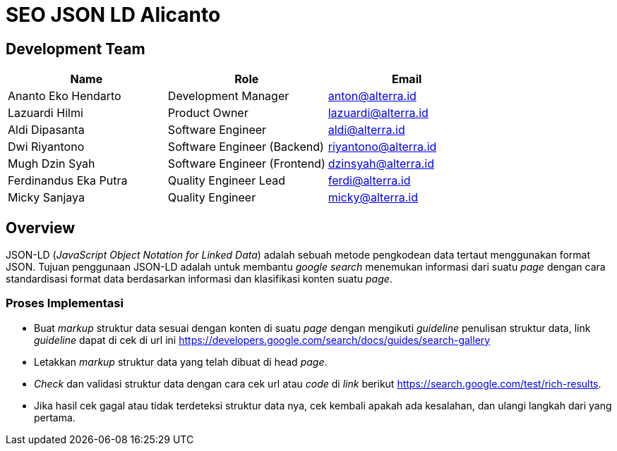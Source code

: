 = SEO JSON LD Alicanto

== Development Team

|===
| *Name* | *Role* | *Email* 

| Ananto Eko Hendarto |  Development Manager | anton@alterra.id

| Lazuardi Hilmi  | Product Owner | lazuardi@alterra.id

| Aldi Dipasanta | Software Engineer | aldi@alterra.id

| Dwi Riyantono | Software Engineer (Backend) | riyantono@alterra.id

| Mugh Dzin Syah | Software Engineer (Frontend) | dzinsyah@alterra.id

| Ferdinandus Eka Putra | Quality Engineer Lead | ferdi@alterra.id

| Micky Sanjaya | Quality Engineer | micky@alterra.id
|===

== Overview
JSON-LD (_JavaScript Object Notation for Linked Data_) adalah sebuah metode pengkodean data tertaut menggunakan format JSON. Tujuan penggunaan JSON-LD adalah untuk membantu _google search_ menemukan informasi dari suatu _page_ dengan cara standardisasi format data berdasarkan informasi dan klasifikasi konten suatu _page_.

=== Proses Implementasi
* Buat _markup_ struktur data sesuai dengan konten di suatu _page_ dengan mengikuti _guideline_ penulisan struktur data, link _guideline_ dapat di cek di url ini https://developers.google.com/search/docs/guides/search-gallery
* Letakkan _markup_ struktur data yang telah dibuat di head _page_.
* _Check_ dan validasi struktur data dengan cara cek url atau _code_ di _link_ berikut https://search.google.com/test/rich-results.
* Jika hasil cek gagal atau tidak terdeteksi struktur data nya, cek kembali apakah ada kesalahan, dan ulangi langkah dari yang pertama.
